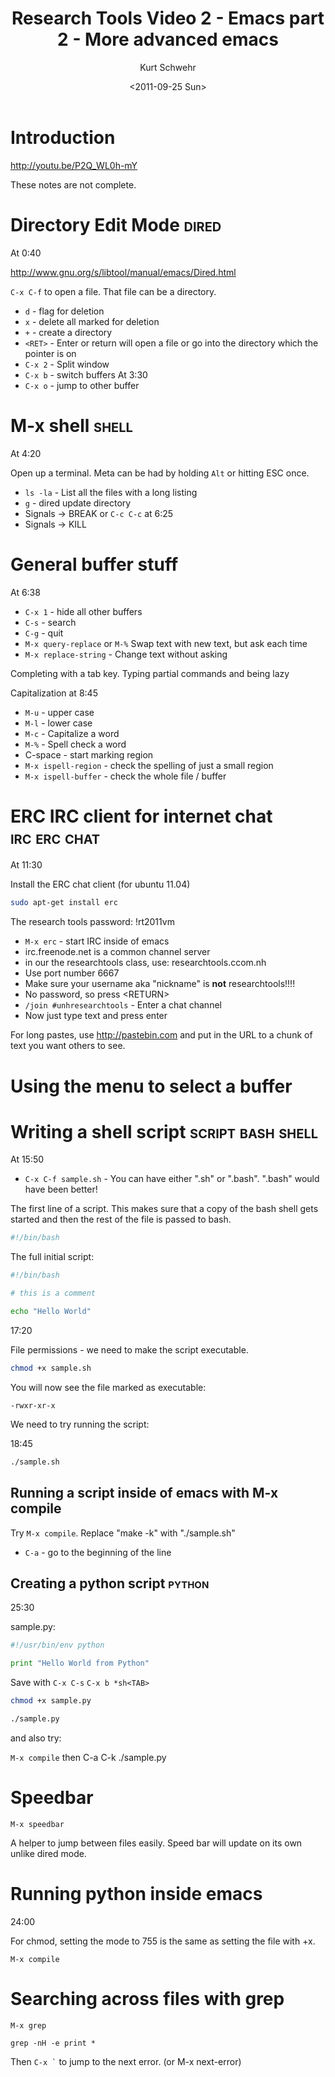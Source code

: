 #+STARTUP: showall

#+TITLE: Research Tools Video 2 - Emacs part 2 - More advanced emacs
#+DATE: <2011-09-25 Sun>
#+AUTHOR: Kurt Schwehr
# License: Creative Commons Attribution-NonCommercial-ShareAlike 3.0 Unported License.

* Introduction

http://youtu.be/P2Q_WL0h-mY

These notes are not complete.

* Directory Edit Mode                                                 :dired:

At 0:40

http://www.gnu.org/s/libtool/manual/emacs/Dired.html

=C-x C-f= to open a file.  That file can be a directory.

- =d= - flag for deletion
- =x= - delete all marked for deletion
- =+= - create a directory
- =<RET>= - Enter or return will open a file or go into the directory which the pointer is on
- =C-x 2= - Split window
- =C-x b= - switch buffers At 3:30
- =C-x o= - jump to other buffer

* M-x shell                                                           :shell:

At 4:20

Open up a terminal.  Meta can be had by holding =Alt= or hitting ESC once.

- =ls -la= - List all the files with a long listing
- =g= - dired update directory
- Signals -> BREAK or =C-c C-c=  at 6:25
- Signals -> KILL

* General buffer stuff

At 6:38

- =C-x 1= - hide all other buffers
- =C-s= - search
- =C-g= - quit
- =M-x query-replace= or =M-%= Swap text with new text, but ask each time
- =M-x replace-string= - Change text without asking

Completing with a tab key.  Typing partial commands and being lazy

Capitalization at 8:45 

- =M-u= - upper case
- =M-l= - lower case
- =M-c= - Capitalize a word
- =M-%= - Spell check a word
- C-space - start marking region
- =M-x ispell-region= - check the spelling of just a small region
- =M-x ispell-buffer= - check the whole file / buffer

* ERC IRC client for internet chat                             :irc:erc:chat:

At 11:30

Install the ERC chat client (for ubuntu 11.04)

#+BEGIN_SRC sh
sudo apt-get install erc
#+END_SRC

The research tools password: !rt2011vm

- =M-x erc= - start IRC inside of emacs
- irc.freenode.net is a common channel server
- in our the researchtools class, use: researchtools.ccom.nh
- Use port number 6667
- Make sure your username aka "nickname" is *not* researchtools!!!!
- No password, so press <RETURN>
- =/join #unhresearchtools= - Enter a chat channel
- Now just type text and press enter

For long pastes, use http://pastebin.com and put in the URL to a chunk of text you want others to see.

* Using the menu to select a buffer

* Writing a shell script                                  :script:bash:shell:

At 15:50

- =C-x C-f sample.sh= - You can have either ".sh" or ".bash".  ".bash" would have been better!

The first line of a script.  This makes sure that a copy of the bash shell gets started and then the rest of the file is passed to bash.

#+BEGIN_SRC sh
#!/bin/bash
#+END_SRC

The full initial script:

#+BEGIN_SRC sh
#!/bin/bash

# this is a comment

echo "Hello World"
#+END_SRC

17:20

File permissions - we need to make the script executable.

#+BEGIN_SRC sh
chmod +x sample.sh
#+END_SRC

You will now see the file marked as executable:

#+BEGIN_EXAMPLE 
-rwxr-xr-x
#+END_EXAMPLE

We need to try running the script:

18:45

#+BEGIN_SRC sh
./sample.sh
#+END_SRC

** Running a script inside of emacs with M-x compile

Try =M-x compile=.  Replace "make -k" with "./sample.sh"

- =C-a= - go to the beginning of the line

** Creating a python script                                          :python:

25:30

sample.py:

#+BEGIN_SRC python
#!/usr/bin/env python

print "Hello World from Python"
#+END_SRC

Save with =C-x C-s=
=C-x b *sh<TAB>= 

#+BEGIN_SRC sh
chmod +x sample.py

./sample.py
#+END_SRC

and also try:

=M-x compile= then C-a C-k ./sample.py

* Speedbar

=M-x speedbar=

A helper to jump between files easily.  Speed bar will update on its own unlike 
dired mode.

* Running python inside emacs

24:00

For chmod,  setting the mode to 755 is the same as setting the file with +x.

=M-x compile=

* Searching across files with grep

=M-x grep=

#+BEGIN_EXAMPLE
grep -nH -e print *
#+END_EXAMPLE

Then =C-x `= to jump to the next error.  (or M-x next-error)
